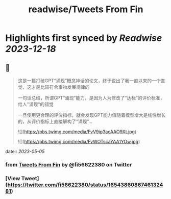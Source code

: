 :PROPERTIES:
:title: readwise/Tweets From Fin
:END:

:PROPERTIES:
:author: [[fi56622380 on Twitter]]
:full-title: "Tweets From Fin"
:category: [[tweets]]
:url: https://twitter.com/fi56622380
:image-url: https://pbs.twimg.com/profile_images/1617438471773360129/PuNEnXyH.jpg
:END:

* Highlights first synced by [[Readwise]] [[2023-12-18]]
** 📌
#+BEGIN_QUOTE
这是一篇打破GPT“涌现”概念神话的论文，终于说出了我一直以来的一个直觉，这才是比较符合事物发展规律的

一句话总结，所谓GPT“涌现”能力，是因为人为修改了“达标”的评价标准，给人"涌现"的错觉

一旦使用更合理的评价指标，就会发现GPT能力值随着模型增大是线性增长的，从评价指标上直接解构了“涌现”… 

![](https://pbs.twimg.com/media/FvV9ip3acAAO9Xt.jpg) 

![](https://pbs.twimg.com/media/FvWOTscaYAA1YOw.jpg) 
#+END_QUOTE
    date:: [[2023-05-05]]
*** from _Tweets From Fin_ by @fi56622380 on Twitter
*** [View Tweet](https://twitter.com/fi56622380/status/1654386086746132481)